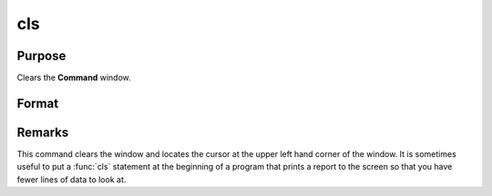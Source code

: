 
cls
==============================================

Purpose
----------------

Clears the **Command** window.

Format
----------------
.. function:: cls

Remarks
-------

This command clears the window and locates the cursor at the upper left
hand corner of the window. It is sometimes useful to put a :func:`cls` statement
at the beginning of a program that prints a report to the screen so that
you have fewer lines of data to look at.

.. seealso:: `locate`
